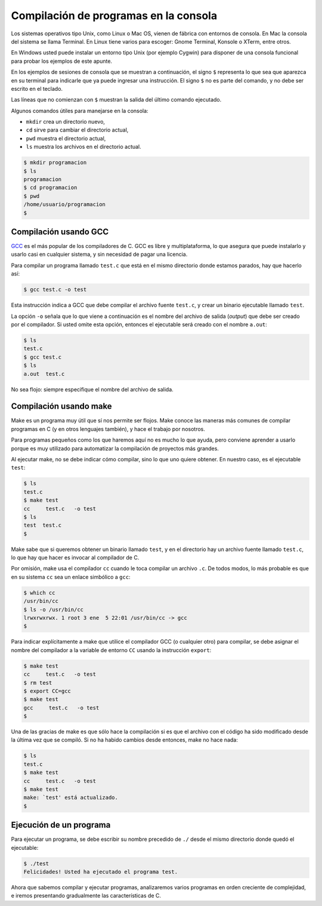 Compilación de programas en la consola
======================================

Los sistemas operativos tipo Unix,
como Linux o Mac OS,
vienen de fábrica con entornos de consola.
En Mac la consola del sistema se llama Terminal.
En Linux tiene varios para escoger:
Gnome Terminal, Konsole o XTerm, entre otros.

En Windows usted puede instalar un entorno tipo Unix
(por ejemplo Cygwin)
para disponer de una consola funcional
para probar los ejemplos de este apunte.

En los ejemplos de sesiones de consola
que se muestran a continuación,
el signo ``$`` representa
lo que sea que aparezca en su terminal
para indicarle que ya puede ingresar una instrucción.
El signo ``$`` no es parte del comando,
y no debe ser escrito en el teclado.

Las líneas que no comienzan con ``$``
muestran la salida del último comando ejecutado.

Algunos comandos útiles
para manejarse en la consola:

* ``mkdir`` crea un directorio nuevo,
* ``cd`` sirve para cambiar el directorio actual,
* ``pwd`` muestra el directorio actual,
* ``ls`` muestra los archivos en el directorio actual.

.. code-block:: console

    $ mkdir programacion
    $ ls
    programacion
    $ cd programacion
    $ pwd
    /home/usuario/programacion
    $


Compilación usando GCC
----------------------
GCC_ es el más popular de los compiladores de C.
GCC es libre y multiplataforma,
lo que asegura que puede instalarlo y usarlo
casi en cualquier sistema,
y sin necesidad de pagar una licencia.

.. _GCC: http://gcc.gnu.org/

Para compilar un programa llamado ``test.c``
que está en el mismo directorio donde estamos parados,
hay que hacerlo así:

.. code-block:: console

    $ gcc test.c -o test

Esta instrucción indica a GCC
que debe compilar el archivo fuente ``test.c``,
y crear un binario ejecutable llamado ``test``.

La opción ``-o`` señala que lo que viene a continuación
es el nombre del archivo de salida (*output*)
que debe ser creado por el compilador.
Si usted omite esta opción,
entonces el ejecutable será creado con el nombre ``a.out``:

.. code-block:: console

    $ ls
    test.c
    $ gcc test.c
    $ ls
    a.out  test.c

No sea flojo:
siempre especifique el nombre del archivo de salida.

Compilación usando make
-----------------------
Make es un programa muy útil que sí nos permite ser flojos.
Make conoce las maneras más comunes
de compilar programas en C (y en otros lenguajes también),
y hace el trabajo por nosotros.

Para programas pequeños como los que haremos aquí
no es mucho lo que ayuda,
pero conviene aprender a usarlo
porque es muy utilizado para automatizar la compilación
de proyectos más grandes.

Al ejecutar make,
no se debe indicar cómo compilar,
sino lo que uno quiere obtener.
En nuestro caso,
es el ejecutable ``test``:

.. code-block:: console

    $ ls
    test.c
    $ make test
    cc     test.c   -o test
    $ ls
    test  test.c
    $

Make sabe que si queremos obtener un binario llamado ``test``,
y en el directorio hay un archivo fuente llamado ``test.c``,
lo que hay que hacer es invocar al compilador de C.

Por omisión,
make usa el compilador ``cc``
cuando le toca compilar un archivo ``.c``.
De todos modos,
lo más probable es que en su sistema
``cc`` sea un enlace simbólico a ``gcc``:

.. code-block:: console

    $ which cc
    /usr/bin/cc
    $ ls -o /usr/bin/cc
    lrwxrwxrwx. 1 root 3 ene  5 22:01 /usr/bin/cc -> gcc
    $

Para indicar explícitamente a make
que utilice el compilador GCC (o cualquier otro) para compilar,
se debe asignar el nombre del compilador
a la variable de entorno ``CC``
usando la instrucción ``export``:

.. code-block:: console

    $ make test
    cc     test.c   -o test
    $ rm test
    $ export CC=gcc
    $ make test
    gcc     test.c   -o test
    $

Una de las gracias de make
es que sólo hace la compilación
si es que el archivo con el código
ha sido modificado desde la última vez que se compiló.
Si no ha habido cambios desde entonces,
make no hace nada:

.. code-block:: console

    $ ls
    test.c
    $ make test
    cc     test.c   -o test
    $ make test
    make: `test' está actualizado.
    $

Ejecución de un programa
------------------------
Para ejecutar un programa,
se debe escribir su nombre precedido de ``./``
desde el mismo directorio donde quedó el ejecutable:

.. code-block:: console

    $ ./test
    Felicidades! Usted ha ejecutado el programa test.

Ahora que sabemos compilar y ejecutar programas,
analizaremos varios programas en orden creciente de complejidad,
e iremos presentando gradualmente las características de C.

